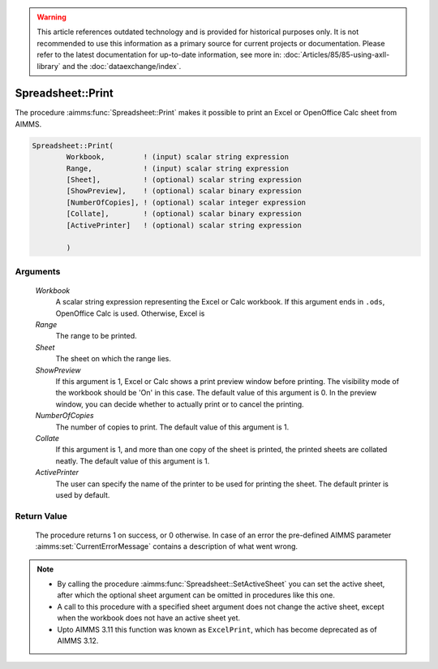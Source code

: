 .. warning::

   This article references outdated technology and is provided for historical purposes only. 
   It is not recommended to use this information as a primary source for current projects or documentation. 
   Please refer to the latest documentation for up-to-date information, see more in: :doc:`Articles/85/85-using-axll-library` 
   and the :doc:`dataexchange/index`.

.. aimms:procedure:: Spreadsheet::Print(Workbook, Range, Sheet, ShowPreview, NumberOfCopies, Collate, ActivePrinter)

.. _Spreadsheet::Print:

Spreadsheet::Print
==================

The procedure :aimms:func:`Spreadsheet::Print` makes it possible to print an Excel
or OpenOffice Calc sheet from AIMMS.

.. code-block:: aimms

    Spreadsheet::Print(
            Workbook,         ! (input) scalar string expression
            Range,            ! (input) scalar string expression
            [Sheet],          ! (optional) scalar string expression
            [ShowPreview],    ! (optional) scalar binary expression
            [NumberOfCopies], ! (optional) scalar integer expression
            [Collate],        ! (optional) scalar binary expression
            [ActivePrinter]   ! (optional) scalar string expression

            )

Arguments
---------

    *Workbook*
        A scalar string expression representing the Excel or Calc workbook. If
        this argument ends in ``.ods``, OpenOffice Calc is used. Otherwise,
        Excel is

    *Range*
        The range to be printed.

    *Sheet*
        The sheet on which the range lies.

    *ShowPreview*
        If this argument is 1, Excel or Calc shows a print preview window before
        printing. The visibility mode of the workbook should be 'On' in this
        case. The default value of this argument is 0. In the preview window,
        you can decide whether to actually print or to cancel the printing.

    *NumberOfCopies*
        The number of copies to print. The default value of this argument is 1.

    *Collate*
        If this argument is 1, and more than one copy of the sheet is printed,
        the printed sheets are collated neatly. The default value of this
        argument is 1.

    *ActivePrinter*
        The user can specify the name of the printer to be used for printing the
        sheet. The default printer is used by default.

Return Value
------------

    The procedure returns 1 on success, or 0 otherwise. In case of an error
    the pre-defined AIMMS parameter :aimms:set:`CurrentErrorMessage` contains a description of what
    went wrong.

.. note::

    -  By calling the procedure :aimms:func:`Spreadsheet::SetActiveSheet` you can set the active sheet,
       after which the optional sheet argument can be omitted in procedures
       like this one.

    -  A call to this procedure with a specified sheet argument does not
       change the active sheet, except when the workbook does not have an
       active sheet yet.

    -  Upto AIMMS 3.11 this function was known as ``ExcelPrint``, which has
       become deprecated as of AIMMS 3.12.
